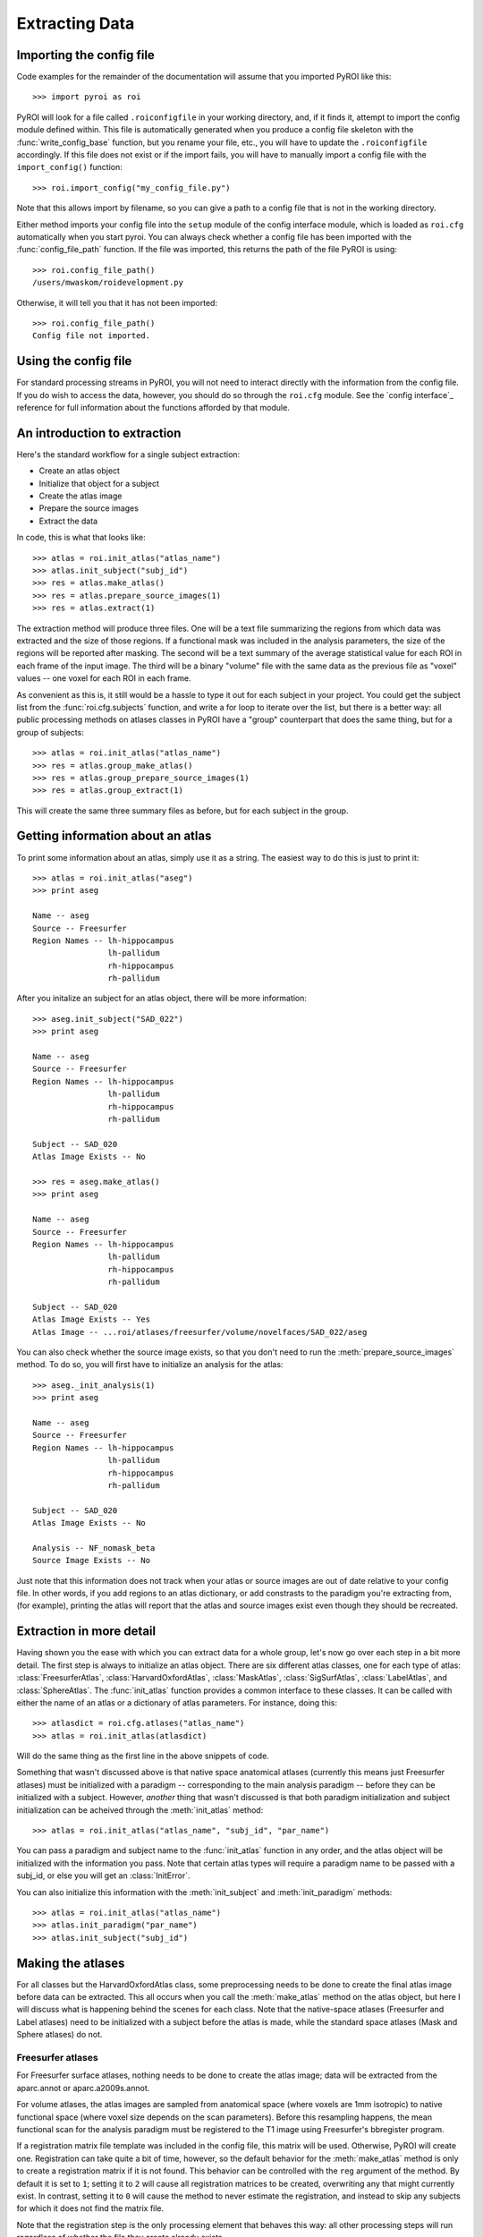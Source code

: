 .. _extracting_data:

Extracting Data
===============


Importing the config file
-------------------------

Code examples for the remainder of the documentation will assume that you 
imported PyROI like this::

    >>> import pyroi as roi

PyROI will look for a file called ``.roiconfigfile`` in your working directory,
and, if it finds it, attempt to import the config module defined within.  This
file is automatically generated when you produce a config file skeleton with the
:func:`write_config_base` function, but you rename your file, etc., you will have 
to update the ``.roiconfigfile`` accordingly.  If this file does not exist or 
if the import fails, you will have to manually import a config file with the
``import_config()`` function::

    >>> roi.import_config("my_config_file.py")

Note that this allows import by filename, so you can give a path to a config
file that is not in the working directory.

Either method imports your config file into the ``setup`` module of the
config interface module, which is loaded as ``roi.cfg`` automatically
when you start pyroi.  You can always check whether a config file has
been imported with the :func:`config_file_path` function. If the file was
imported, this returns the path of the file PyROI is using::

    >>> roi.config_file_path()
    /users/mwaskom/roidevelopment.py

Otherwise, it will tell you that it has not been imported::

    >>> roi.config_file_path()
    Config file not imported.


Using the config file
---------------------

For standard processing streams in PyROI, you will not need to interact
directly with the information from the config file.  If you do wish to
access the data, however, you should do so through the ``roi.cfg``
module.  See the `config interface`_  reference for full information
about the functions afforded by that module.


An introduction to extraction
-----------------------------

Here's the standard workflow for a single subject extraction:

- Create an atlas object

- Initialize that object for a subject

- Create the atlas image

- Prepare the source images

- Extract the data

In code, this is what that looks like::

    >>> atlas = roi.init_atlas("atlas_name")
    >>> atlas.init_subject("subj_id")
    >>> res = atlas.make_atlas()
    >>> res = atlas.prepare_source_images(1)
    >>> res = atlas.extract(1)

The extraction method  will produce three files.  One will be a text 
file summarizing the regions from which data was extracted and the size
of those regions.  If a functional mask was included in the analysis 
parameters, the size of the regions will be reported after masking.  
The second will be a text summary of the average statistical value for 
each ROI in each frame of the input image.  The third will be a binary
"volume" file with the same data as the previous file as "voxel" values
-- one voxel for each ROI in each frame.

As convenient as this is, it still would be a hassle to type it out for
each subject in your project.  You could get the subject list from the 
:func:`roi.cfg.subjects` function, and write a for loop to iterate over
the list, but there is a better way: all public processing methods on
atlases classes in PyROI have a "group" counterpart that does the same 
thing, but for a group of subjects::

    >>> atlas = roi.init_atlas("atlas_name")
    >>> res = atlas.group_make_atlas()
    >>> res = atlas.group_prepare_source_images(1)
    >>> res = atlas.group_extract(1)

This will create the same three summary files as before, but for each
subject in the group.  

Getting information about an atlas
----------------------------------

To print some information about an atlas, simply use it as a string.  The
easiest way to do this is just to print it::

    >>> atlas = roi.init_atlas("aseg")
    >>> print aseg
    
    Name -- aseg
    Source -- Freesurfer
    Region Names -- lh-hippocampus
                    lh-pallidum
                    rh-hippocampus
                    rh-pallidum

After you initalize an subject for an atlas object, there will be more information::
    
    >>> aseg.init_subject("SAD_022")
    >>> print aseg
    
    Name -- aseg
    Source -- Freesurfer
    Region Names -- lh-hippocampus
                    lh-pallidum
                    rh-hippocampus
                    rh-pallidum

    Subject -- SAD_020
    Atlas Image Exists -- No

    >>> res = aseg.make_atlas()
    >>> print aseg
    
    Name -- aseg
    Source -- Freesurfer
    Region Names -- lh-hippocampus
                    lh-pallidum
                    rh-hippocampus
                    rh-pallidum

    Subject -- SAD_020
    Atlas Image Exists -- Yes
    Atlas Image -- ...roi/atlases/freesurfer/volume/novelfaces/SAD_022/aseg 

You can also check whether the source image exists, so that you don't need to
run the :meth:`prepare_source_images` method.  To do so, you will first have to
initialize an analysis for the atlas::

    >>> aseg._init_analysis(1)
    >>> print aseg

    Name -- aseg
    Source -- Freesurfer
    Region Names -- lh-hippocampus
                    lh-pallidum
                    rh-hippocampus
                    rh-pallidum

    Subject -- SAD_020
    Atlas Image Exists -- No

    Analysis -- NF_nomask_beta
    Source Image Exists -- No

Just note that this information does not track when your atlas or source images
are out of date relative to your config file.  In other words, if you add regions
to an atlas dictionary, or add constrasts to the paradigm you're extracting from,
(for example), printing the atlas will report that the atlas and source images 
exist even though they should be recreated.

Extraction in more detail
-------------------------

Having shown you the ease with which you can extract data for a whole group,
let's now go over each step in a bit more detail.  The first step is always
to initialize an atlas object.  There are six different atlas classes, one
for each type of atlas: :class:`FreesurferAtlas`, :class:`HarvardOxfordAtlas`,
:class:`MaskAtlas`, :class:`SigSurfAtlas`, :class:`LabelAtlas`, and 
:class:`SphereAtlas`.  The :func:`init_atlas` function
provides a common interface to these classes.  It can be called with either the
name of an atlas or a dictionary of atlas parameters.  For instance, doing this::

    >>> atlasdict = roi.cfg.atlases("atlas_name")
    >>> atlas = roi.init_atlas(atlasdict)

Will do the same thing as the first line in the above snippets of code.  

Something that wasn't discussed above is that native space anatomical atlases
(currently this means just Freesurfer atlases) must be initialized with 
a paradigm -- corresponding to the main analysis paradigm -- before they
can be initialized with a subject.  However, *another* thing that wasn't
discussed is that both paradigm initialization and subject initialization
can be acheived through the :meth:`init_atlas` method::

    >>> atlas = roi.init_atlas("atlas_name", "subj_id", "par_name")

You can pass a paradigm and subject name to the :func:`init_atlas` function
in any order, and the atlas object will be initialized with the information
you pass.  Note that certain atlas types will require a paradigm name to be 
passed with a subj_id, or else you will get an :class:`InitError`.  

You can also initialize this information with the :meth:`init_subject` and
:meth:`init_paradigm` methods::

    >>> atlas = roi.init_atlas("atlas_name")
    >>> atlas.init_paradigm("par_name")
    >>> atlas.init_subject("subj_id")


Making the atlases
------------------

For all classes but the HarvardOxfordAtlas class, some preprocessing needs
to be done to create the final atlas image before data can be extracted.
This all occurs when you call the :meth:`make_atlas` method on the atlas
object, but here I will discuss what is happening behind the scenes for
each class.  Note that the native-space atlases (Freesurfer and Label
atlases) need to be initialized with a subject before the atlas is made,
while the standard space atlases (Mask and Sphere atlases) do not.

Freesurfer atlases
^^^^^^^^^^^^^^^^^^

For Freesurfer surface atlases, nothing needs to be done to create the
atlas image; data will be extracted from the aparc.annot or
aparc.a2009s.annot.  

For volume atlases, the atlas images are sampled from anatomical space
(where voxels are 1mm isotropic) to native functional space (where voxel
size depends on the scan parameters).  Before this resampling happens, the
mean functional scan for the analysis paradigm must be registered to the T1
image using Freesurfer's bbregister program.

If a registration matrix file template was included in the config file,
this matrix will be used.  Otherwise, PyROI will create one.  Registration
can take quite a bit of time, however, so the default behavior for the 
:meth:`make_atlas` method is only to create a registration matrix if
it is not found.  This behavior can be controlled with the ``reg`` argument
of the method.  By default it is set to ``1``; setting it to ``2`` will
cause all registration matrices to be created, overwriting any that might
currently exist.  In contrast, setting it to ``0`` will cause the method to
never estimate the registration, and instead to skip any subjects for which
it does not find the matrix file.  

Note that the registration step is the only processing element that behaves
this way: all other processing steps will run regardless of whether the
file they create already exists.

Finally, although bbregister typically works very well, it is good practice
to check the registration and, optionally, adjust it.  This can be done with
the :meth:`check_registration` method, which will open up a tkregister2 window.

Mask atlases
^^^^^^^^^^^^

Mask atlases are created from a list of binary mask images, so the first
step in creating a mask atlas is adjusting the voxel values so that the ROI
in each image has a different value, and then combining these image files
into a single atlas volume.

Label atlases
^^^^^^^^^^^^^

Label atlases are created from labels that are either in individual subject
space or fsaverage (Freesurfer's built-in standard surface template) space.
If the label source is fsaverage, the labels are first resampled back to the
native surfaces via Freesurfer's spherical transformation.  Then, the label
files are combined into one annotation file, which is used as the atlas.

Sig Surf atlases
^^^^^^^^^^^^^^^^

SigSurf atlases are created by thresholding a second-level significance map
at a given threshold, after FDR correction, if specified.  All vertices that
remain "active" above this threshold are grouped into clusters based on 
contiguity, and then these clusters are extracted as labels and processed
as using the same steps as label atlases.

Sphere atlases
^^^^^^^^^^^^^^

Sphere atlases are created from lists of coordinates.  If necessary,
coordinates in Talairach space are adjusted to MNI space with the Brett
transform.  Then, the spheres themselves are created and combined into  one
atlas volume through a process similar to the mask atlas processing stream.

Viewing the final atlas
^^^^^^^^^^^^^^^^^^^^^^^

Once an atlas has been created, it can be visually inspected by calling the
:meth:`display` method.  If it is a volume atlas, this will open up Freeview,
whereas surface atlases will be displayed in tksurfer.


Preparing source images
-----------------------

For most analyses, the source images will need to be preprocessed before
they are ready for extraction.  This is accomplished with the 
:meth:`prepare_source_images` method on the atlas object.  The atlas must
be initalized with an analysis so that it will prepare the right source
images.  this can be accomplished either by running the :meth"`init_analysis`
method or by providing that information to the ``prepare_source_images`
method.

Analyses are keyed by their index in the analysis list, although
note that these indices, unlike others in Python, are *not* zero-based.  In
other words, calling ``atlas.init_analysis(1)`` will initialize the atlas
object with the analysis defined by the first dictionary of analysis
parameters.  Any argument that takes an analysis index will also take an
analysis dictionary that is returned by the :func:`roi.cfg.analysis`
function, if you find this confusing or just want to be safe.

If parameter or contrast effect sizes are going to be extracted, the 
individual volumes containing those statistics will be concatenated into 
a single volume with as many frames as there are regressors/contrasts 
specified in your config file.  

If you are preparing images for extraction with a surface atlas, the 
statistical volumes will be sampled to the surface.  The same registration
issues as discussed in the Freesurfer atlas preprocessing section apply to
this step, and the behavior and ``reg`` argument options are also the same.

Finally, if a functional mask is part of the analysis, the T-statistic
images will be converted to -log10(p) images to confrom with the operation
of the Freesurfer binaries used to perform the extraction


Results and logging
-------------------

In the code snippets above, you may have noticed that processing method
calls were assigned to a variable called ``res``.  All processing methods
return an instance of the :class:`RoiResult` class, which holds the command lines
used to call external binaries and any information that they returned
through the stdout or stderr pipes.  To see this information, simply print
the result object::

    >>> res = aseg.extract()
    >>> print res
    mri_segstats --i /g2/gablab/sad/PY_STUDY_DIR/Block/roi/levelone/beta/novelfaces/SAD_020/task_betas.mgz 
    --seg /g2/gablab/sad/PY_STUDY_DIR/Block/roi/atlases/freesurfer/volume/novelfaces/SAD_020/aseg/aseg.mgz 
    --id 17 --id 18 --id 53 --id 54 
    --sum /g2/gablab/sad/PY_STUDY_DIR/Block/roi/analysis/development/NF_nomask_beta/aseg/stats/SAD_020.stats 
    --avgwf /g2/gablab/sad/PY_STUDY_DIR/Block/roi/analysis/development/NF_nomask_beta/aseg/extracttxt/SAD_020.txt 
    --avgwfvol /g2/gablab/sad/PY_STUDY_DIR/Block/roi/analysis/development/NF_nomask_beta/aseg/extractvol/SAD_020.nii

    Loading /g2/gablab/sad/PY_STUDY_DIR/Block/roi/atlases/freesurfer/volume/novelfaces/SAD_020/aseg/aseg.mgz
    Loading /g2/gablab/sad/PY_STUDY_DIR/Block/roi/levelone/beta/novelfaces/SAD_020/task_betas.mgz
    Voxel Volume is 14.6228 mm^3
    Generating list of segmentation ids
    Found   4 segmentations
    Computing statistics for each segmentation
      0    17    316  4620.81
      1    18    132  1930.21
      2    53    328  4796.28
      3    54     95  1389.17

    Reporting on   4 segmentations
    Computing spatial average of each frame
      0  1  2  3
    Writing to /g2/gablab/sad/PY_STUDY_DIR/Block/roi/analysis/development/NF_nomask_beta/aseg/extracttxt/SAD_020.txt
    Writing to /g2/gablab/sad/PY_STUDY_DIR/Block/roi/analysis/development/NF_nomask_beta/aseg/extractvol/SAD_020.nii

If you call a result object on a different result object (or call it on a
function that returns one), it will add the information in the latter
object to its internal records.  The ``RoiResult`` object also supports
logging, by setting the argument ``log`` to ``True`` when you instantiate
the object::

    >>> result = roi.RoiResult(log=True)

By default, this will write a log file to your project directory in
``$BASEPATH/roi/analysis/$PROJECTNAME/logfiles``, although you can
specify a different log directory::

    >>> result = roi.RoiResult(log=True, logdir="/path/to/my/log")

If you are writing to your project directory, PyROI will look for an
old log file and archive it when you open a new one.  If you would rather
add to the previously existing logfile, however, use the ``continue_log``
argument::
    
    >>> result = roi.RoiResult(log=True, continue_log=True)

No matter how you set up your log, you could then run through some processing
steps::

    >>> res = atlas.make_atlas()
    >>> result(res)
    >>> res = atlas.prepare_source_images()
    >>> result(res)
    >>> res = atlas.extract()
    >>> result(res)

And all of the information will be automatically written to your log file.

